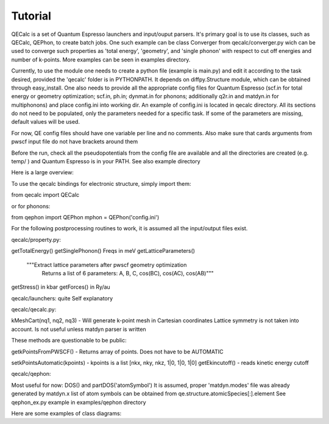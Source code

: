 Tutorial
========

QECalc is a set of Quantum Espresso launchers and input/ouput parsers.
It's primary goal is to use its classes, such as QECalc, QEPhon, to
create batch jobs. One such example can be class Converger from qecalc/converger.py wich can be  used to converge such
properties as 'total energy', 'geometry', and 'single phonon' with respect to
cut off energies and number of k-points. More examples can be seen in examples
directory.

Currently, to use the module one needs to create a python
file (example is main.py) and edit it according to the task desired,
provided the 'qecalc' folder is in PYTHONPATH. It depends on diffpy.Structure
module, which can be obtained through easy_install. One also needs to provide
all the appropriate config files for Quantum Espresso (scf.in for total
energy or geometry optimization; scf.in, ph.in; dynmat.in for
phonons; additionally q2r.in and matdyn.in for multiphonons) and place config.ini
into working dir. An example of config.ini is located in qecalc directory. All
its sections do not need to be populated, only the parameters needed for a
specific task. If some of the parameters are missing, default values will be used.

For now, QE config files should have one variable per line and no
comments. Also make sure that cards arguments from pwscf input file do not
have brackets around them

Before the run, check all the pseudopotentials from the config file
are available and all the directories are created (e.g. temp/ ) and
Quantum Espresso is in your PATH. See also example directory

Here is a large overview:

.. image:: QECalc_diagram.png

.. todo: don't forget to replace the dataobjects with the current ones

To use the qecalc bindings for electronic structure, simply import them::

from qecalc import QECalc

or for phonons::

from qephon import QEPhon
mphon = QEPhon('config.ini')

For the following postprocessing routines to work, it is assumed all the input/output files exist.

.. todo: this documentation could be put as docstrings and then just autodoc'd here...

qecalc/property.py:

getTotalEnergy()
getSinglePhonon()  Freqs in meV
getLatticeParameters()
        """Extract lattice parameters after pwscf geometry optimization
           Returns a list of 6 parameters: A, B, C, cos(BC), cos(AC), cos(AB)"""
getStress()  in kbar
getForces() in Ry/au

qecalc/launchers:
quite Self explanatory

qecalc/qecalc.py:

kMeshCart(nq1, nq2, nq3) - Will generate k-point mesh in Cartesian coordinates
Lattice symmetry is not taken into account. Is not useful unless matdyn
parser is written


These methods are questionable to be public:

getkPointsFromPWSCF() - Returns array of points. Does not have to be AUTOMATIC

setkPointsAutomatic(kpoints) - kpoints is a list [nkx, nky, nkz, 1|0, 1|0, 1|0]
getEkincutoff() - reads kinetic energy cutoff

qecalc/qephon:

Most useful for now:
DOS() and partDOS('atomSymbol')
It is assumed, proper 'matdyn.modes' file was already generated by matdyn.x
list of atom symbols can be obtained from qe.structure.atomicSpecies[:].element
See qephon_ex.py example in examples/qephon directory

Here are some examples of class diagrams: